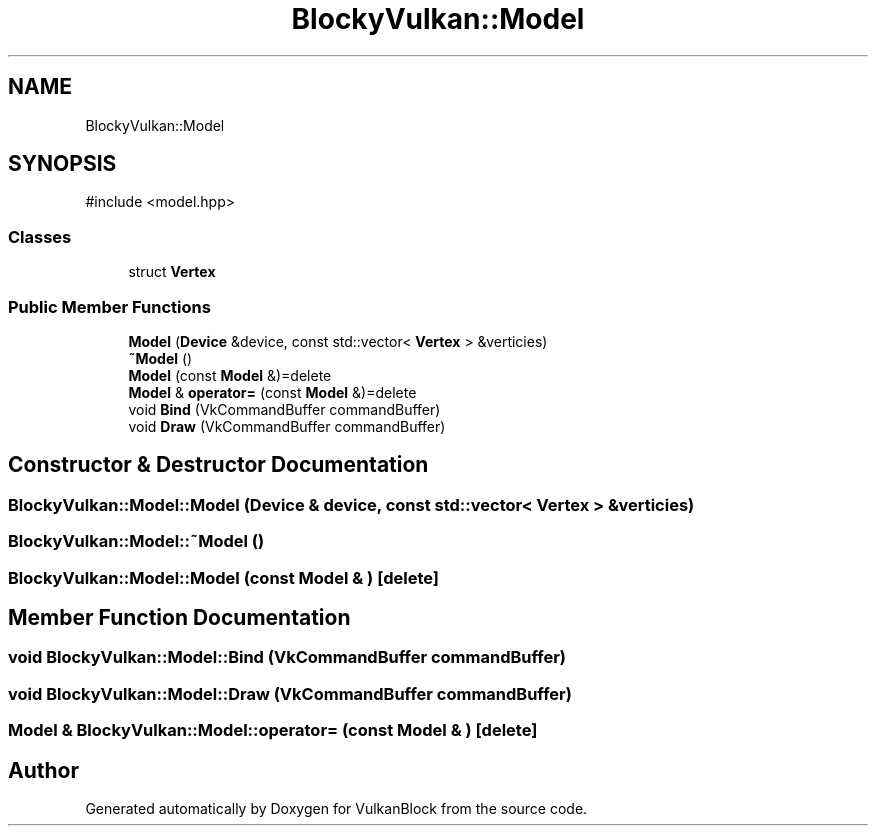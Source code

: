 .TH "BlockyVulkan::Model" 3 "Sun Dec 8 2024 18:35:01" "Version 0.1" "VulkanBlock" \" -*- nroff -*-
.ad l
.nh
.SH NAME
BlockyVulkan::Model
.SH SYNOPSIS
.br
.PP
.PP
\fR#include <model\&.hpp>\fP
.SS "Classes"

.in +1c
.ti -1c
.RI "struct \fBVertex\fP"
.br
.in -1c
.SS "Public Member Functions"

.in +1c
.ti -1c
.RI "\fBModel\fP (\fBDevice\fP &device, const std::vector< \fBVertex\fP > &verticies)"
.br
.ti -1c
.RI "\fB~Model\fP ()"
.br
.ti -1c
.RI "\fBModel\fP (const \fBModel\fP &)=delete"
.br
.ti -1c
.RI "\fBModel\fP & \fBoperator=\fP (const \fBModel\fP &)=delete"
.br
.ti -1c
.RI "void \fBBind\fP (VkCommandBuffer commandBuffer)"
.br
.ti -1c
.RI "void \fBDraw\fP (VkCommandBuffer commandBuffer)"
.br
.in -1c
.SH "Constructor & Destructor Documentation"
.PP 
.SS "BlockyVulkan::Model::Model (\fBDevice\fP & device, const std::vector< \fBVertex\fP > & verticies)"

.SS "BlockyVulkan::Model::~Model ()"

.SS "BlockyVulkan::Model::Model (const \fBModel\fP & )\fR [delete]\fP"

.SH "Member Function Documentation"
.PP 
.SS "void BlockyVulkan::Model::Bind (VkCommandBuffer commandBuffer)"

.SS "void BlockyVulkan::Model::Draw (VkCommandBuffer commandBuffer)"

.SS "\fBModel\fP & BlockyVulkan::Model::operator= (const \fBModel\fP & )\fR [delete]\fP"


.SH "Author"
.PP 
Generated automatically by Doxygen for VulkanBlock from the source code\&.
